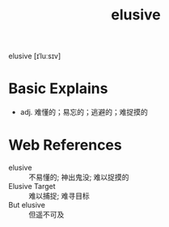#+title: elusive
#+HUGO_BASE_DIR: ~/Org/www/
#+roam_tags:简答题

  
elusive [ɪˈluːsɪv]

* Basic Explains
- adj. 难懂的；易忘的；逃避的；难捉摸的

* Web References
- elusive :: 不易懂的; 神出鬼没; 难以捉摸的
- Elusive Target :: 难以捕捉; 难寻目标
- But elusive :: 但遥不可及
